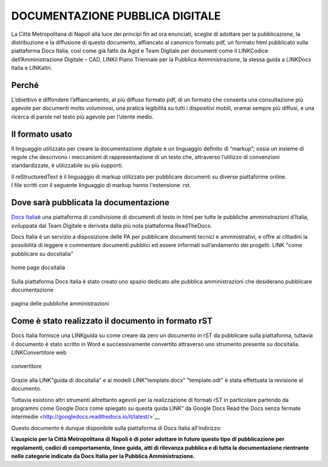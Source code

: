DOCUMENTAZIONE PUBBLICA DIGITALE
================================

La Città Metropolitana di Napoli alla luce dei principi fin ad ora
enunciati, sceglie di adottare per la pubblicazione, la distribuzione e
la diffusione di questo documento, affiancato al canonico formato pdf, un
formato html pubblicato sulla piattaforma Docs Italia, così come già
fatto da Agid e Team Digitale per documenti come il LINKCodice
dell’Amministrazione Digitale – CAD, LINKil Piano Triennale per la Pubblica
Amministrazione, la stessa guida a LINKDocs Italia e LINKaltri.

Perché
------

L’obiettivo è diffondere l’affiancamento, al più diffuso formato pdf, 
di un formato che consenta una consultazione più agevole per documenti
molto voluminosi, una pratica legibilità su tutti i dispositivi mobili,
oramai sempre più diffusi, e una ricerca di parole nel testo più agevole
per l’utente medio.

Il formato usato
----------------

Il linguaggio utilizzato per creare la documentazione digitale è un
linguaggio definito di “markup”; ossia un insieme di regole che
descrivono i meccanismi di rappresentazione di un testo che, attraverso
l’utilizzo di convenzioni standardizzate, è utilizzabile su più
supporti.

| Il reStructuredText è il linguaggio di markup utilizzato per
  pubblicare documenti su diverse piattaforme online.
| I file scritti con il seguente linguaggio di markup hanno l'estensione
  .rst.

Dove sarà pubblicata la documentazione
--------------------------------------

`Docs Italia <https://docs.developers.italia.it/>`__\ è una piattaforma
di condivisione di documenti di testo in html per tutte le pubbliche
amministrazioni d’Italia, sviluppata dal Team Digitale e derivata dalla
più nota piattaforma ReadTheDocs.

Docs Italia è un servizio a disposizione delle PA per pubblicare
documenti tecnici e amministrativi, e offre ai cittadini la possibilità
di leggere e commentare documenti pubblici ed essere informati
sull’andamento dei progetti. LINK "come pubblicare su docsitalia"

.. figure:: /media/IMG.png
   :alt: Home Page DocsItalia
   :align: center
   
   home page docsitalia

Sulla piattaforma Docs italia è stato creato uno spazio dedicato alle pubblica amministrazioni 
che desiderano pubblicare documentazione

.. figure:: /media/IMG.png
   :alt: pagina delle pubbliche amministrazioni
   :align: center
   
   pagina delle pubbliche amministrazioni 


Come è stato realizzato il documento in formato rST
---------------------------------------------------

Docs Italia fornisce una LINKguida su come creare da zero un documento in
rST da pubblicare sulla piattaforma, tuttavia il documento è stato
scritto in Word e successivamente convertito attraverso uno strumento
presente su docsitalia. LINKConvertitore web

.. figure:: /media/IMG.png
   :alt: convertitore
   :align: center
   
   convertitore

Grazie alla LINK"guida di docsitalia" e ai modelli LINK"template.docx" "template.odt" è stata effettuata la
revisione al documento.

Tuttavia esistono altri strumenti altrettanto agevoli per la realizzazione di
formati rST in particolare partendo da programmi come Google Docs 
come spiegato su questa quida LINK“ da Google Docs Read the Docs senza fermate
intermedie <http://googledocs.readthedocs.io/it/latest/>`__

Questo documento è dunque disponibile sulla piattaforma di Docs Italia all'indirizzo: 


**L’auspicio per la Città Metropolitana di Napoli è di poter adottare in futuro questo tipo di pubblicazione per regolamenti, codici di comportamento, linee guida, atti di rilevanza pubblica e di tutta la documentazione rientrante nelle categorie indicate da Docs Italia per la Pubblica Amministrazione.**
